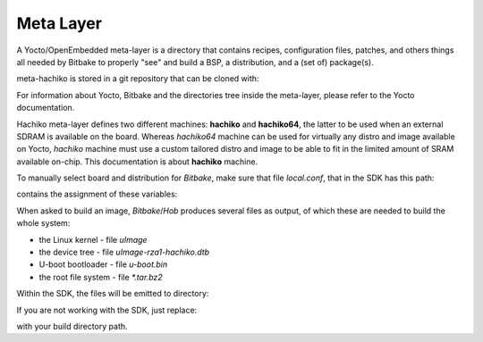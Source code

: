 Meta Layer
==========

A Yocto/OpenEmbedded meta-layer is a directory that contains recipes,
configuration files, patches, and others things all needed by Bitbake to
properly "see" and build a BSP, a distribution, and a (set of) package(s).

meta-hachiko is stored in a git repository that can be cloned with:

.. raw:: html

 <div>
 <div><b class="admonition-host">&nbsp;&nbsp;Host&nbsp;&nbsp;</b>&nbsp;&nbsp;<a style="float: right;" href="javascript:select_text( 'meta_layer_rst-host-61' );">select</a></div>
 <pre class="line-numbers pre-replacer" data-start="1"><code id="meta_layer_rst-host-61" class="language-markup">git clone -b dora https://github.com/architech-boards/meta-hachiko.git</code></pre>
 <script src="_static/prism.js"></script>
 <script src="_static/select_text.js"></script>
 </div>

For information about Yocto, Bitbake and the directories tree inside the
meta-layer, please refer to the Yocto documentation.

Hachiko meta-layer defines two different machines: **hachiko** and **hachiko64**,
the latter to be used when an external SDRAM is available on the board.
Whereas *hachiko64* machine can be used for virtually any distro and image
available on Yocto, *hachiko* machine must use a custom tailored distro and image
to be able to fit in the limited amount of SRAM available on-chip.
This documentation is about **hachiko** machine.

To manually select board and distribution for *Bitbake*, make sure that file
*local.conf*, that in the SDK has this path:

.. raw:: html

 <div>
 <div><b class="admonition-host">&nbsp;&nbsp;Host&nbsp;&nbsp;</b>&nbsp;&nbsp;<a style="float: right;" href="javascript:select_text( 'meta_layer_rst-host-62' );">select</a></div>
 <pre class="line-numbers pre-replacer" data-start="1"><code id="meta_layer_rst-host-62" class="language-markup">/home/architech/architech_sdk/architech/hachiko-tiny/yocto/build/conf/local.conf</code></pre>
 <script src="_static/prism.js"></script>
 <script src="_static/select_text.js"></script>
 </div>

contains the assignment of these variables:

.. raw:: html

 <div>
 <div><b class="admonition-host">&nbsp;&nbsp;Host&nbsp;&nbsp;</b>&nbsp;&nbsp;<a style="float: right;" href="javascript:select_text( 'meta_layer_rst-host-63' );">select</a></div>
 <pre class="line-numbers pre-replacer" data-start="1"><code id="meta_layer_rst-host-63" class="language-markup">MACHINE = "hachiko"
 DISTRO = "tiny-linux-uclibc"</code></pre>
 <script src="_static/prism.js"></script>
 <script src="_static/select_text.js"></script>
 </div>

When asked to build an image, *Bitbake*/*Hob* produces several files as output, of
which these are needed to build the whole system:

* the Linux kernel - file *uImage*

* the device tree - file *uImage-rza1-hachiko.dtb*

* U-boot bootloader - file *u-boot.bin*

* the root file system - file *\*.tar.bz2* 

Within the SDK, the files will be emitted to directory:

.. raw:: html

 <div>
 <div><b class="admonition-host">&nbsp;&nbsp;Host&nbsp;&nbsp;</b>&nbsp;&nbsp;<a style="float: right;" href="javascript:select_text( 'meta_layer_rst-host-64' );">select</a></div>
 <pre class="line-numbers pre-replacer" data-start="1"><code id="meta_layer_rst-host-64" class="language-markup">/home/architech/architech_sdk/architech/hachiko-tiny/yocto/build/tmp/deploy/images/hachiko/</code></pre>
 <script src="_static/prism.js"></script>
 <script src="_static/select_text.js"></script>
 </div>

If you are not working with the SDK, just replace:

.. raw:: html

 <div>
 <div><b class="admonition-host">&nbsp;&nbsp;Host&nbsp;&nbsp;</b>&nbsp;&nbsp;<a style="float: right;" href="javascript:select_text( 'meta_layer_rst-host-65' );">select</a></div>
 <pre class="line-numbers pre-replacer" data-start="1"><code id="meta_layer_rst-host-65" class="language-markup">/home/architech/architech_sdk/architech/hachiko-tiny/yocto/build/</code></pre>
 <script src="_static/prism.js"></script>
 <script src="_static/select_text.js"></script>
 </div>

with your build directory path.